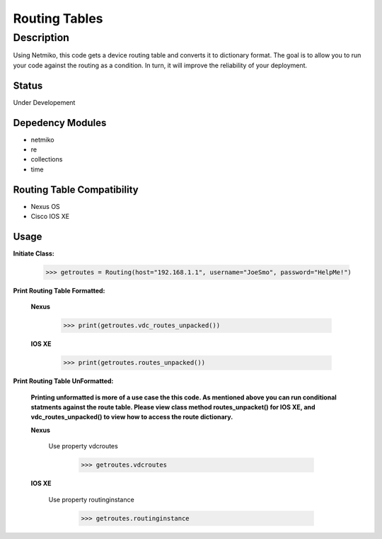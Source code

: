 Routing Tables
==============
Description
--------------

Using Netmiko, this code gets a device routing table and converts it to dictionary format. The goal is to allow you to run your code against the
routing as a condition. In turn, it will improve the reliability of your deployment. 

Status
______

Under Developement

Depedency Modules
__________

+ netmiko
+ re
+ collections
+ time

Routing Table Compatibility
___________

+ Nexus OS
+ Cisco IOS XE


Usage
__________

**Initiate Class:**

                      >>> getroutes = Routing(host="192.168.1.1", username="JoeSmo", password="HelpMe!")
          
**Print Routing Table Formatted:**
   
  **Nexus**
     
          >>> print(getroutes.vdc_routes_unpacked())
          
  **IOS XE**
  
          >>> print(getroutes.routes_unpacked())
          
**Print Routing Table UnFormatted:**
  
  **Printing unformatted is more of a use case the this code. As mentioned above you can run conditional statments against the route table.
  Please view class method routes_unpacket() for IOS XE, and vdc_routes_unpacked() to view how to access the route dictionary.**
  
  **Nexus**
    
    Use property vdcroutes
    
         >>> getroutes.vdcroutes
   
  **IOS XE**
    
    Use property routinginstance
    
         >>> getroutes.routinginstance
    
    
